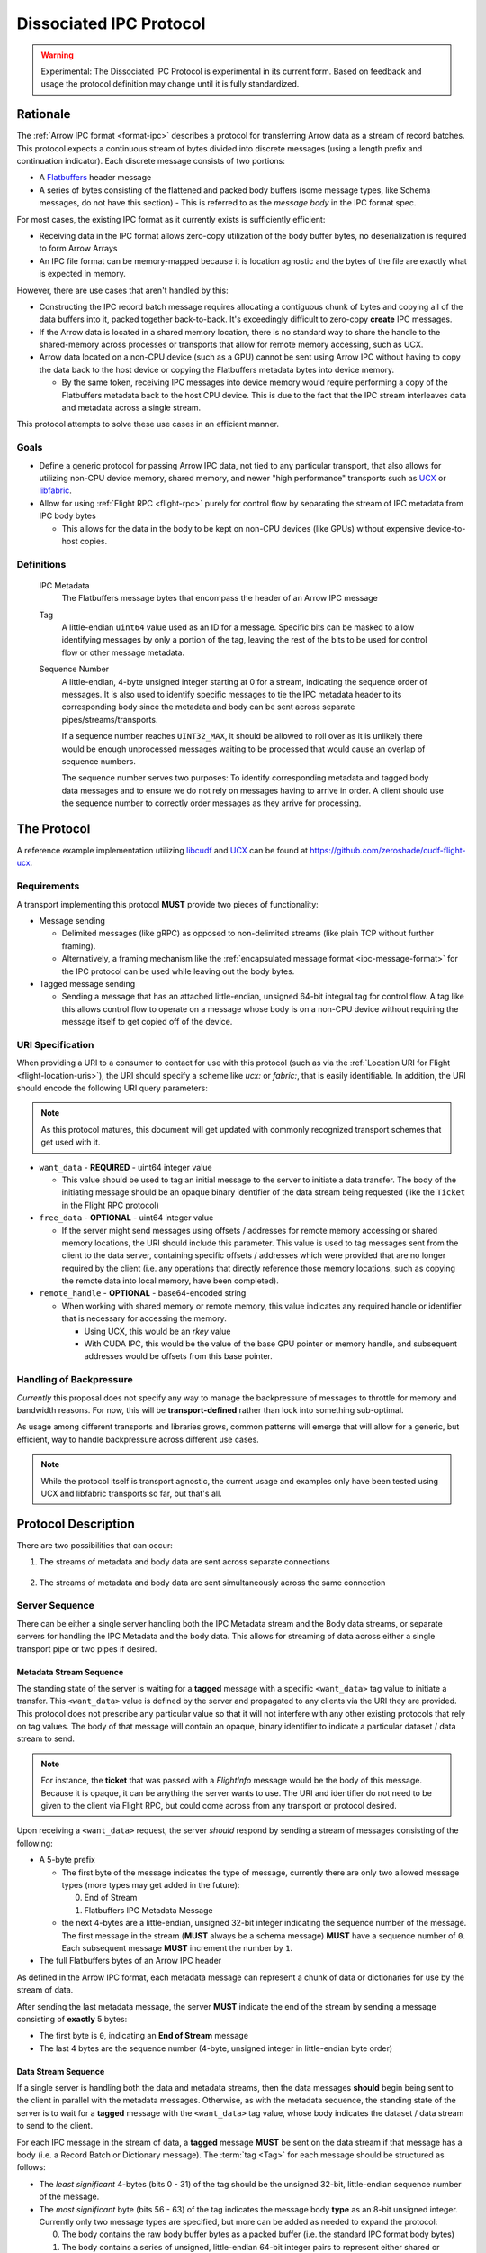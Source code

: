 .. Licensed to the Apache Software Foundation (ASF) under one
.. or more contributor license agreements.  See the NOTICE file
.. distributed with this work for additional information
.. regarding copyright ownership.  The ASF licenses this file
.. to you under the Apache License, Version 2.0 (the
.. "License"); you may not use this file except in compliance
.. with the License.  You may obtain a copy of the License at

..   http://www.apache.org/licenses/LICENSE-2.0

.. Unless required by applicable law or agreed to in writing,
.. software distributed under the License is distributed on an
.. "AS IS" BASIS, WITHOUT WARRANTIES OR CONDITIONS OF ANY
.. KIND, either express or implied.  See the License for the
.. specific language governing permissions and limitations
.. under the License.

.. _dissociated-ipc:

========================
Dissociated IPC Protocol
========================

.. warning::

    Experimental: The Dissociated IPC Protocol is experimental in its current
    form. Based on feedback and usage the protocol definition may change until
    it is fully standardized.

Rationale
=========

The :ref:`Arrow IPC format <format-ipc>` describes a protocol for transferring
Arrow data as a stream of record batches. This protocol expects a continuous
stream of bytes divided into discrete messages (using a length prefix and
continuation indicator). Each discrete message consists of two portions:

* A `Flatbuffers`_ header message
* A series of bytes consisting of the flattened and packed body buffers (some
  message types, like Schema messages, do not have this section)
  - This is referred to as the *message body* in the IPC format spec.

For most cases, the existing IPC format as it currently exists is sufficiently efficient:

* Receiving data in the IPC format allows zero-copy utilization of the body
  buffer bytes, no deserialization is required to form Arrow Arrays
* An IPC file format can be memory-mapped because it is location agnostic
  and the bytes of the file are exactly what is expected in memory.

However, there are use cases that aren't handled by this:

* Constructing the IPC record batch message requires allocating a contiguous
  chunk of bytes and copying all of the data buffers into it, packed together
  back-to-back. It's exceedingly difficult to zero-copy **create** IPC messages.
* If the Arrow data is located in a shared memory location, there is no standard
  way to share the handle to the shared-memory across processes or transports that
  allow for remote memory accessing, such as UCX.
* Arrow data located on a non-CPU device (such as a GPU) cannot be sent using
  Arrow IPC without having to copy the data back to the host device or copying
  the Flatbuffers metadata bytes into device memory.
  
  * By the same token, receiving IPC messages into device memory would require
    performing a copy of the Flatbuffers metadata back to the host CPU device. This
    is due to the fact that the IPC stream interleaves data and metadata across a
    single stream.

This protocol attempts to solve these use cases in an efficient manner.

Goals
-----

* Define a generic protocol for passing Arrow IPC data, not tied to any particular
  transport, that also allows for utilizing non-CPU device memory, shared memory, and
  newer "high performance" transports such as `UCX`_ or `libfabric`_.
* Allow for using :ref:`Flight RPC <flight-rpc>` purely for control flow by separating
  the stream of IPC metadata from IPC body bytes
  
  * This allows for the data in the body to be kept on non-CPU devices (like GPUs)
    without expensive device-to-host copies.

Definitions
-----------

   IPC Metadata
       The Flatbuffers message bytes that encompass the header of an Arrow IPC message
  
   Tag
       A little-endian ``uint64`` value used as an ID for a message. Specific bits can 
       be masked to allow identifying messages by only a portion of the tag, leaving the 
       rest of the bits to be used for control flow or other message metadata.

   Sequence Number
       A little-endian, 4-byte unsigned integer starting at 0 for a stream, indicating 
       the sequence order of messages. It is also used to identify specific messages to 
       tie the IPC metadata header to its corresponding body since the metadata and body
       can be sent across separate pipes/streams/transports.

       If a sequence number reaches ``UINT32_MAX``, it should be allowed to roll over as
       it is unlikely there would be enough unprocessed messages waiting to be processed
       that would cause an overlap of sequence numbers.

       The sequence number serves two purposes: To identify corresponding metadata and 
       tagged body data messages and to ensure we do not rely on messages having to arrive
       in order. A client should use the sequence number to correctly order messages as
       they arrive for processing.   

The Protocol
============

A reference example implementation utilizing `libcudf`_ and `UCX`_ can be found at 
https://github.com/zeroshade/cudf-flight-ucx.

Requirements
------------

A transport implementing this protocol **MUST** provide two pieces of functionality:

* Message sending
  
  * Delimited messages (like gRPC) as opposed to non-delimited streams (like plain TCP 
    without further framing).
  
  * Alternatively, a framing mechanism like the :ref:`encapsulated message format <ipc-message-format>`
    for the IPC protocol can be used while leaving out the body bytes.

* Tagged message sending

  * Sending a message that has an attached little-endian, unsigned 64-bit integral tag
    for control flow. A tag like this allows control flow to operate on a message whose body
    is on a non-CPU device without requiring the message itself to get copied off of the device.

URI Specification
-----------------

When providing a URI to a consumer to contact for use with this protocol (such as via 
the :ref:`Location URI for Flight <flight-location-uris>`), the URI should specify a scheme
like *ucx:* or *fabric:*, that is easily identifiable. In addition, the URI should
encode the following URI query parameters:

.. note::
    As this protocol matures, this document will get updated with commonly recognized
    transport schemes that get used with it.

* ``want_data`` - **REQUIRED** - uint64 integer value
  
  * This value should be used to tag an initial message to the server to initiate a
    data transfer. The body of the initiating message should be an opaque binary identifier
    of the data stream being requested (like the ``Ticket`` in the Flight RPC protocol)

* ``free_data`` - **OPTIONAL** - uint64 integer value

  * If the server might send messages using offsets / addresses for remote memory accessing
    or shared memory locations, the URI should include this parameter. This value is used to
    tag messages sent from the client to the data server, containing specific offsets / addresses
    which were provided that are no longer required by the client (i.e. any operations that
    directly reference those memory locations, such as copying the remote data into local memory,
    have been completed).

* ``remote_handle`` - **OPTIONAL** - base64-encoded string

  * When working with shared memory or remote memory, this value indicates any required
    handle or identifier that is necessary for accessing the memory.

    * Using UCX, this would be an *rkey* value

    * With CUDA IPC, this would be the value of the base GPU pointer or memory handle,
      and subsequent addresses would be offsets from this base pointer.

Handling of Backpressure
------------------------

*Currently* this proposal does not specify any way to manage the backpressure of
messages to throttle for memory and bandwidth reasons. For now, this will be 
**transport-defined** rather than lock into something sub-optimal. 

As usage among different transports and libraries grows, common patterns will emerge
that will allow for a generic, but efficient, way to handle backpressure across
different use cases.

.. note::
  While the protocol itself is transport agnostic, the current usage and examples 
  only have been tested using UCX and libfabric transports so far, but that's all.


Protocol Description
====================

There are two possibilities that can occur:

1. The streams of metadata and body data are sent across separate connections

.. figure:: ./DissociatedIPC/SequenceDiagramSeparate.mmd.svg

2. The streams of metadata and body data are sent simultaneously across the
   same connection

.. figure:: ./DissociatedIPC/SequenceDiagramSame.mmd.svg

Server Sequence
---------------

There can be either a single server handling both the IPC Metadata stream and the
Body data streams, or separate servers for handling the IPC Metadata and the body
data. This allows for streaming of data across either a single transport pipe or
two pipes if desired.

Metadata Stream Sequence
''''''''''''''''''''''''

The standing state of the server is waiting for a **tagged** message with a specific
``<want_data>`` tag value to initiate a transfer. This ``<want_data>`` value is defined
by the server and propagated to any clients via the URI they are provided. This protocol
does not prescribe any particular value so that it will not interfere with any other
existing protocols that rely on tag values. The body of that message will contain an 
opaque, binary identifier to indicate a particular dataset / data stream to send.

.. note::

  For instance, the **ticket** that was passed with a *FlightInfo* message would be
  the body of this message. Because it is opaque, it can be anything the server wants
  to use. The URI and identifier do not need to be given to the client via Flight RPC,
  but could come across from any transport or protocol desired.

Upon receiving a ``<want_data>`` request, the server *should* respond by sending a stream
of messages consisting of the following:

* A 5-byte prefix
  
  - The first byte of the message indicates the type of message, currently there are only
    two allowed message types (more types may get added in the future):
  
    0) End of Stream
    1) Flatbuffers IPC Metadata Message
  
  - the next 4-bytes are a little-endian, unsigned 32-bit integer indicating the sequence number of
    the message. The first message in the stream (**MUST** always be a schema message) **MUST**
    have a sequence number of ``0``. Each subsequent message **MUST** increment the number by 
    ``1``.

* The full Flatbuffers bytes of an Arrow IPC header

As defined in the Arrow IPC format, each metadata message can represent a chunk of data or
dictionaries for use by the stream of data. 

After sending the last metadata message, the server **MUST** indicate the end of the stream
by sending a message consisting of **exactly** 5 bytes:

* The first byte is ``0``, indicating an **End of Stream** message
* The last 4 bytes are the sequence number (4-byte, unsigned integer in little-endian byte order)

Data Stream Sequence
''''''''''''''''''''

If a single server is handling both the data and metadata streams, then the data messages
**should** begin being sent to the client in parallel with the metadata messages. Otherwise,
as with the metadata sequence, the standing state of the server is to wait for a **tagged**
message with the ``<want_data>`` tag value, whose body indicates the dataset / data stream
to send to the client.

For each IPC message in the stream of data, a **tagged** message **MUST** be sent on the data
stream if that message has a body (i.e. a Record Batch or Dictionary message). The 
:term:`tag <Tag>` for each message should be structured as follows:

* The *least significant* 4-bytes (bits 0 - 31) of the tag should be the unsigned 32-bit, little-endian sequence 
  number of the message.
* The *most significant* byte (bits 56 - 63) of the tag indicates the message body **type** as an 8-bit
  unsigned integer. Currently only two message types are specified, but more can be added as
  needed to expand the protocol:
  
  0) The body contains the raw body buffer bytes as a packed buffer (i.e. the standard IPC
     format body bytes)
  1) The body contains a series of unsigned, little-endian 64-bit integer pairs to represent
     either shared or remote memory, schematically structured as
  
     * The first two integers (e.g. the first 16 bytes) represent the *total* size (in bytes)
       of all buffers and the number of buffers in this message (and thus the number of following
       pairs of ``uint64``)
  
     * Each subsequent pair of ``uint64`` values are an address / offset followed the length of
       that particular buffer.

* All unspecified bits (bits 32 - 55) of the tag are *reserved* for future use by potential updates
  to this protocol. For now they **MUST** be 0.

.. note::

  Any shared/remote memory addresses that are sent across **MUST** be kept alive by the server
  until a corresponding tagged ``<free_data>`` message is received. If the client disconnects
  before sending any ``<free_data>`` messages, it can be assumed to be safe to clean up the memory
  if desired by the server.

After sending the last tagged IPC body message, the server should maintain the connection and wait
for tagged ``<free_data>`` messages. The structure of these ``<free_data>`` messages is simple:
one or more unsigned, little-endian 64-bit integers which indicate the addresses/offsets that can
be freed. 

Once there are no more outstanding addresses to be freed, the work for this stream is complete.

Client Sequence
---------------

A client for this protocol needs to concurrently handle both the data and metadata streams of
messages which may either both come from the same server or different servers. Below is a flowchart
showing how a client might handle the metadata and data streams:

.. figure:: ./DissociatedIPC/ClientFlowchart.mmd.svg

#. First the client sends a tagged message using the ``<want_data>`` value it was provided in the
   URI as the tag, and the opaque ID as the body.
  
   * If the metadata and data servers are separate, then a ``<want_data>`` message needs to be sent
     separately to each. 
   * In either scenario, the metadata and data streams can be processed concurrently and/or asynchronously
     depending on the nature of the transports.

#. For each **untagged** message the client receives in the metadata stream:
  
   * The first byte of the message indicates whether it is an *End of Stream* message (value ``0``)
     or a metadata message (value ``1``).
   * The next 4 bytes are the sequence number of the message, an unsigned 32-bit integer in 
     little-endian byte order.
   * If it is **not** an *End of Stream* message, the remaining bytes are the IPC Flatbuffer bytes which
     can be interpreted as normal.    
    
     * If the message has a body (i.e. Record Batch or Dictionary message) then the client should retrieve
       a tagged message from the Data Stream using the same sequence number.
  
   * If it **is** an *End of Stream* message, then it is safe to close the metadata connection if there are
     no gaps in the sequence numbers received.

#. When a metadata message that requires a body is received, the tag mask of ``0x00000000FFFFFFFF`` **should** 
   be used alongside the sequence number to match the message regardless of the higher bytes (e.g. we only
   care about matching the lower 4 bytes to the sequence number)

   * Once recieved, the Most Significant Byte's value determines how the client processes the body data:

     * If the most significant byte is 0: Then the body of the message is the raw IPC packed body buffers
       allowing it to easily be processed with the corresponding metadata header bytes.

     * If the most significant byte is 1: The body of the message will consist of a series of pairs of 
       unsigned, 64-bit integers in little-endian byte order.

       * The first two integers represent *1)* the total size of all the body buffers together to allow
         for easy allocation if an intermediate buffer is needed and *2)* the number of buffers being sent (``nbuf``).

       * The rest of the message will be ``nbuf`` pairs of integers, one for each buffer. Each pair is
         *1)* the address / offset of the buffer and *2)* the length of that buffer. Memory can then be retrieved
         via shared or remote memory routines based on the underlying transport. These addresses / offsets **MUST**
         be retained so they can be sent back in ``<free_data>`` messages later, indicating to the server that
         the client no longer needs the shared memory.

#. Once an *End of Stream* message is received, the client should process any remaining un-processed
   IPC metadata messages.

#. After individual memory addresses / offsets are able to be freed by the remote server (in the case where
   it has sent these rather than the full body bytes), the client should send corresponding ``<free_data>`` messages
   to the server.

   * A single ``<free_data>`` message consists of an arbitrary number of unsigned 64-bit integer values, representing
     the addresses / offsets which can be freed. The reason for it being an *arbitrary number* is to allow a client
     to choose whether to send multiple messages to free multiple addresses or to coalesce multiple addresses into
     fewer messages to be freed (thus making the protocol less "chatty" if desired)

Continuing Development
======================

If you decide to try this protocol in your own environments and system, we'd love feedback and to learn about
your use case. As this is an **experimental** protocol currently, we need real-world usage in order to facilitate
improving it and finding the right generalizations to standardize on across transports.

Please chime in using the Arrow Developers Mailing list: https://arrow.apache.org/community/#mailing-lists

.. _Flatbuffers: http://github.com/google/flatbuffers
.. _UCX: https://openucx.org/
.. _libfabric: https://ofiwg.github.io/libfabric/
.. _libcudf: https://docs.rapids.ai/api